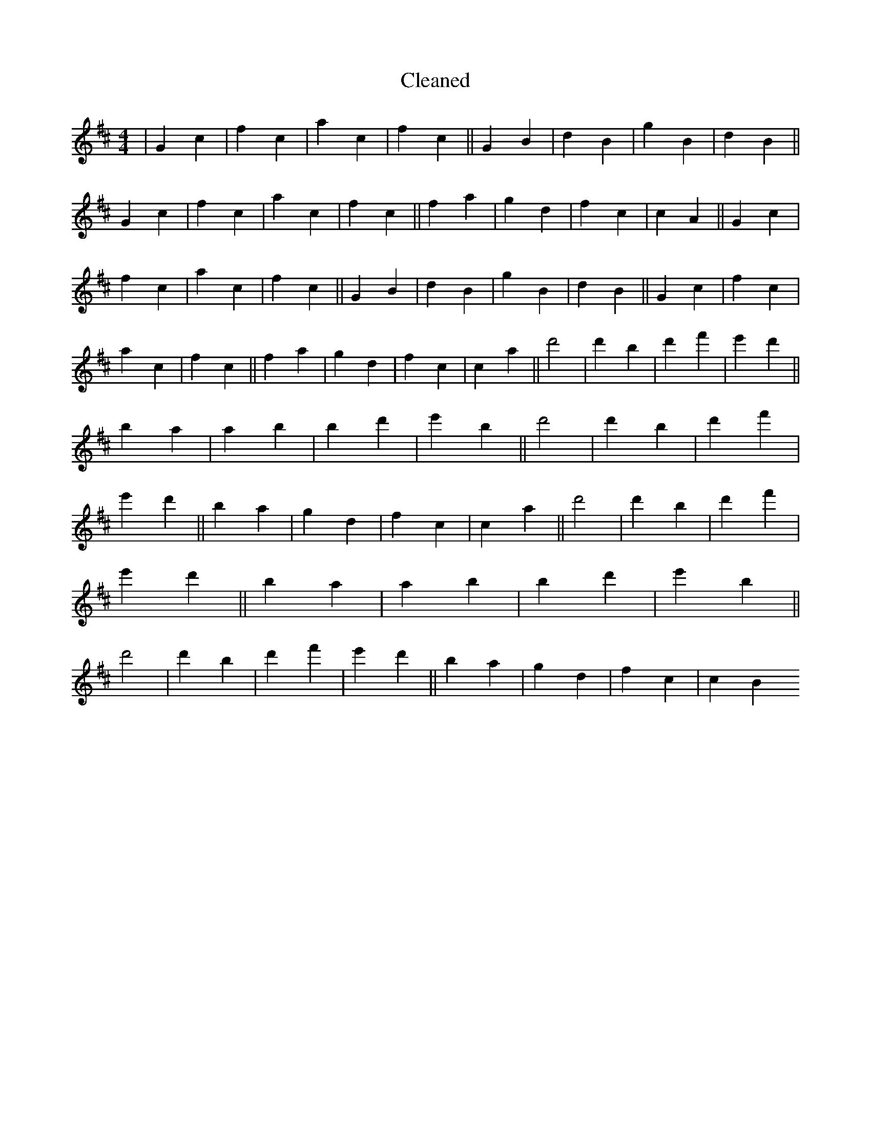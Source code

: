 X:9
T: Cleaned
M:4/4
K: DMaj
|G2c2|f2c2|a2c2|f2c2||G2B2|d2B2|g2B2|d2B2||G2c2|f2c2|a2c2|f2c2||f2a2|g2d2|f2c2|c2A2||G2c2|f2c2|a2c2|f2c2||G2B2|d2B2|g2B2|d2B2||G2c2|f2c2|a2c2|f2c2||f2a2|g2d2|f2c2|c2a2||d'4|d'2B'2|d'2f'2|e'2d'2||B'2a2|a2b2|B'2d'2|e'2B'2||d'4|d'2B'2|d'2f'2|e'2d'2||B'2a2|g2d2|f2c2|c2a2||d'4|d'2B'2|d'2f'2|e'2d'2||B'2a2|a2b2|B'2d'2|e'2B'2||d'4|d'2B'2|d'2f'2|e'2d'2||B'2a2|g2d2|f2c2|c2B2